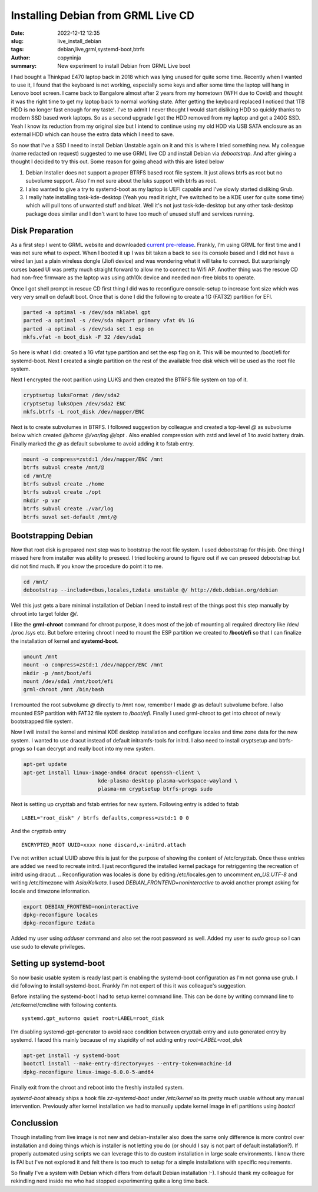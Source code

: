 Installing Debian from GRML Live CD
###################################

:date: 2022-12-12 12:35
:slug: live_install_debian
:tags: debian,live,grml,systemd-boot,btrfs
:author: copyninja
:summary: New experiment to install Debian from GRML Live boot

I had bought a Thinkpad E470 laptop back in 2018 which was lying unused for
quite some time. Recently when I wanted to use it, I found that the keyboard is
not working, especially some keys and after some time the laptop will hang in
Lenovo boot screen. I came back to Bangalore almost after 2 years from my
hometown (WFH due to Covid) and thought it was the right time to get my laptop
back to normal working state. After getting the keyboard replaced I noticed that
1TB HDD is no longer fast enough for my taste!. I've to admit I never thought I
would start disliking HDD so quickly thanks to modern SSD based work laptops. So
as a second upgrade I got the HDD removed from my laptop and got a 240G SSD.
Yeah I know its reduction from my original size but I intend to continue using
my old HDD via USB SATA enclosure as an external HDD which can house the extra
data which I need to save.


So now that I've a SSD I need to install Debian Unstable again on it and this is
where I tried something new. My colleague (name redacted on request) suggested
to me use GRML live CD and install Debian via *debootstrap*. And after giving a
thought I decided to try this out. Some reason for going ahead with this are
listed below


1. Debian Installer does not support a proper BTRFS based root file system. It
   just allows btrfs as root but no subvolume support. Also I'm not sure about
   the luks support with btrfs as root.

2. I also wanted to give a try to systemd-boot as my laptop is UEFI capable and
   I've slowly started disliking Grub.

3. I really hate installing task-kde-desktop (Yeah you read it right, I've switched
   to be a KDE user for quite some time) which will pull tons of unwanted stuff
   and bloat. Well it's not just task-kde-desktop but any other task-desktop
   package does similar and I don't want to have too much of unused stuff and
   services running.


Disk Preparation
================

As a first step I went to GRML website and downloaded `current pre-release
<https://grml.org/download/prerelease/>`_. Frankly, I'm using GRML for first
time and I was not sure what to expect. When I booted it up I was bit taken a
back to see its console based and I did not have a wired lan just a plain
wireless dongle (Jiofi device) and was wondering what it will take to connect.
But surprisingly curses based UI was pretty much straight forward to allow me to
connect to Wifi AP. Another thing was the rescue CD had non-free firmware as the
laptop was using ath10k device and needed non-free blobs to operate.

Once I got shell prompt in rescue CD first thing I did was to reconfigure
console-setup to increase  font size which was very very small on default boot.
Once that is done I did the following to create a 1G (FAT32) partition for EFI.

.. code-block:: shell

   parted -a optimal -s /dev/sda mklabel gpt
   parted -a optimal -s /dev/sda mkpart primary vfat 0% 1G
   parted -a optimal -s /dev/sda set 1 esp on
   mkfs.vfat -n boot_disk -F 32 /dev/sda1

So here is what I did: created a 1G vfat type partition and set the esp flag on
it. This will be mounted to /boot/efi for systemd-boot. Next I created a single
partition on the rest of the available free disk which will be used as the root
file system.

Next I encrypted the root parition using LUKS and then created the BTRFS file
system on top of it.

.. code-block:: shell

   cryptsetup luksFormat /dev/sda2
   cryptsetup luksOpen /dev/sda2 ENC
   mkfs.btrfs -L root_disk /dev/mapper/ENC


Next is to create subvolumes in BTRFS. I followed suggestion by colleague and
created a top-level *@* as subvolume below which created *@/home* *@/var/log* *@/opt* .
Also enabled compression with zstd and level of 1 to avoid battery drain.
Finally marked the *@* as default subvolume to avoid adding it to fstab entry.

.. code-block:: shell

   mount -o compress=zstd:1 /dev/mapper/ENC /mnt
   btrfs subvol create /mnt/@
   cd /mnt/@
   btrfs subvol create ./home
   btrfs subvol create ./opt
   mkdir -p var
   btrfs subvol create ./var/log
   btrfs suvol set-default /mnt/@


Bootstrapping Debian
====================

Now that root disk is prepared next step was to bootstrap the root file system.
I used debootstrap for this job. One thing I missed here from installer was
ability to preseed. I tried looking around to figure out if we can preseed
debootstrap but did not find much. If you know the procedure do point it to me.


.. code-block:: shell

    cd /mnt/
    debootstrap --include=dbus,locales,tzdata unstable @/ http://deb.debian.org/debian

Well this just gets a bare minimal installation of Debian I need to install rest
of the things post this step manually by chroot into target folder @/.

I like the **grml-chroot** command for chroot purpose, it does most of the job of
mounting all required directory like /dev/ /proc /sys etc. But before entering
chroot I need to mount the ESP partition we created to **/boot/efi** so that I
can finalize the installation of kernel and **systemd-boot**.

.. code-block:: shell

	umount /mnt
	mount -o compress=zstd:1 /dev/mapper/ENC /mnt
	mkdir -p /mnt/boot/efi
	mount /dev/sda1 /mnt/boot/efi
	grml-chroot /mnt /bin/bash

I remounted the root subvolume *@* directly to /mnt now, remember I made *@* as
default subvolume before. I also mounted ESP partition with FAT32 file system to
*/boot/efi*. Finally I used grml-chroot to get into chroot of newly bootstrapped
file system.

Now I will install the kernel and minimal KDE desktop installation and configure
locales and time zone data for the new system. I wanted to use dracut instead of
default initramfs-tools for initrd. I also need to install cryptsetup and
btrfs-progs so I can decrypt and really boot into my new system.

.. code-block:: shell

	apt-get update
	apt-get install linux-image-amd64 dracut openssh-client \
				kde-plasma-desktop plasma-workspace-wayland \
				plasma-nm cryptsetup btrfs-progs sudo

Next is setting up crypttab and fstab entries for new system. Following entry is
added to fstab

::

	LABEL="root_disk" / btrfs defaults,compress=zstd:1 0 0

And the crypttab entry

::

	ENCRYPTED_ROOT UUID=xxxx none discard,x-initrd.attach

I've not written actual UUID above this is just for the purpose of showing the
content of /etc/crypttab. Once these entries are added we need to recreate
initrd. I just reconfigured the installed kernel package for retriggerring the
recreation of initrd using dracut.
..
Reconfiguration was locales is done by editing /etc/locales.gen to uncomment
*en_US.UTF-8* and writing /etc/timezone with *Asia/Kolkata*. I used
*DEBIAN_FRONTEND=noninteractive* to avoid another prompt asking for locale and
timezone information.

.. code-block:: shell

	export DEBIAN_FRONTEND=noninteractive
	dpkg-reconfigure locales
	dpkg-reconfigure tzdata

Added my user using *adduser* command and also set the root password as well.
Added my user to *sudo* group so I can use sudo to elevate privileges.


Setting up systemd-boot
=======================

So now basic usable system is ready last part is enabling the systemd-boot
configuration as I'm not gonna use grub. I did following to install
systemd-boot. Frankly I'm not expert of this it was colleague's suggestion.

Before installing the systemd-boot I had to setup kernel command line. This can
be done by writing command line to /etc/kernel/cmdline with following contents.

::

   systemd.gpt_auto=no quiet root=LABEL=root_disk

I'm disabling systemd-gpt-generator to avoid race condition between crypttab
entry and auto generated entry by systemd. I faced this mainly because of my
stupidity of not adding entry *root=LABEL=root_disk*

.. code-block:: shell

	apt-get install -y systemd-boot
	bootctl install --make-entry-directory=yes --entry-token=machine-id
	dpkg-reconfigure linux-image-6.0.0-5-amd64

Finally exit from the chroot and reboot into the freshly installed system.

*systemd-boot* already ships a hook file *zz-systemd-boot* under */etc/kernel*
so its pretty much usable without any manual intervention. Previously after
kernel installation  we had to manually update kernel image in efi partitions
using *bootctl*

Conclussion
===========

Though installing from live image is not new and debian-installer also does the
same only difference is more control over installation and doing things which is
installer is not letting you do (or should I say is not part of default
installation?). If properly automated using scripts we can leverage this to do
custom installation in large scale environments. I know there is FAI but I've
not explored it and felt there is too much to setup for a simple installations
with specific requirements.

So finally I've a system with Debian which differs from default Debian
installation :-). I should thank my colleague for rekindling nerd inside me who
had stopped experimenting quite a long time back.
